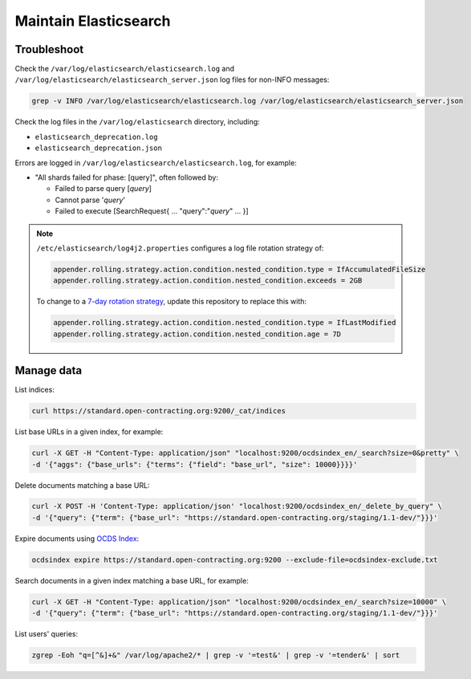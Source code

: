 Maintain Elasticsearch
======================

Troubleshoot
------------

Check the ``/var/log/elasticsearch/elasticsearch.log`` and ``/var/log/elasticsearch/elasticsearch_server.json`` log files for non-INFO messages:

.. code-block:: bash

   grep -v INFO /var/log/elasticsearch/elasticsearch.log /var/log/elasticsearch/elasticsearch_server.json

Check the log files in the ``/var/log/elasticsearch`` directory, including:

-  ``elasticsearch_deprecation.log``
-  ``elasticsearch_deprecation.json``

Errors are logged in ``/var/log/elasticsearch/elasticsearch.log``, for example:

-  "All shards failed for phase: [query]", often followed by:

   -  Failed to parse query [*query*]
   -  Cannot parse '*query*'
   -  Failed to execute [SearchRequest{ … "query":"*query*" … }]

.. note::

   ``/etc/elasticsearch/log4j2.properties`` configures a log file rotation strategy of:

   .. code-block:: none

      appender.rolling.strategy.action.condition.nested_condition.type = IfAccumulatedFileSize
      appender.rolling.strategy.action.condition.nested_condition.exceeds = 2GB

   To change to a `7-day rotation strategy <https://www.elastic.co/guide/en/elasticsearch/reference/7.10/logging.html>`__, update this repository to replace this with:

   .. code-block:: none

      appender.rolling.strategy.action.condition.nested_condition.type = IfLastModified
      appender.rolling.strategy.action.condition.nested_condition.age = 7D

Manage data
-----------

List indices:

.. code-block:: bash

   curl https://standard.open-contracting.org:9200/_cat/indices

List base URLs in a given index, for example:

.. code-block:: bash

   curl -X GET -H "Content-Type: application/json" "localhost:9200/ocdsindex_en/_search?size=0&pretty" \
   -d '{"aggs": {"base_urls": {"terms": {"field": "base_url", "size": 10000}}}}'

Delete documents matching a base URL:

.. code-block:: bash

   curl -X POST -H 'Content-Type: application/json' "localhost:9200/ocdsindex_en/_delete_by_query" \
   -d '{"query": {"term": {"base_url": "https://standard.open-contracting.org/staging/1.1-dev/"}}}'

Expire documents using `OCDS Index <https://github.com/open-contracting/ocds-index>`__:

.. code-block:: bash

   ocdsindex expire https://standard.open-contracting.org:9200 --exclude-file=ocdsindex-exclude.txt

Search documents in a given index matching a base URL, for example:

.. code-block:: bash

   curl -X GET -H "Content-Type: application/json" "localhost:9200/ocdsindex_en/_search?size=10000" \
   -d '{"query": {"term": {"base_url": "https://standard.open-contracting.org/staging/1.1-dev/"}}}'

List users' queries:

.. code-block:: bash

   zgrep -Eoh "q=[^&]+&" /var/log/apache2/* | grep -v '=test&' | grep -v '=tender&' | sort
